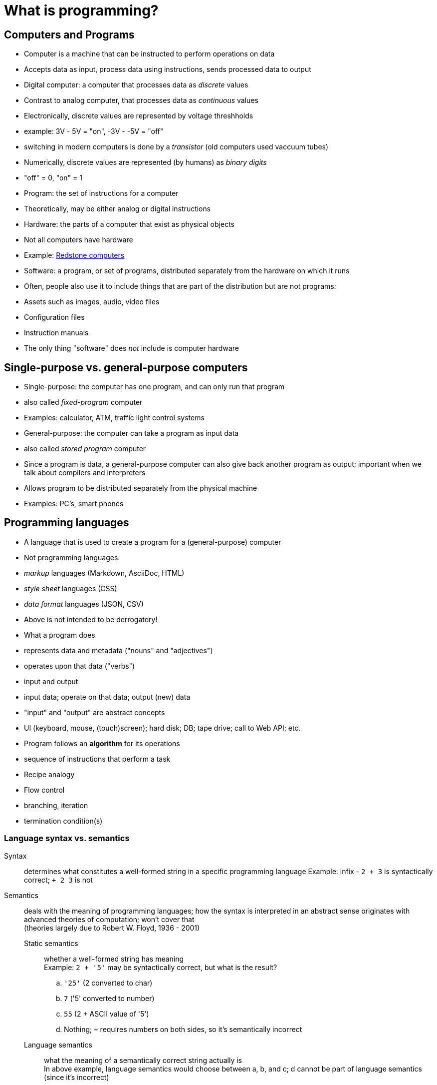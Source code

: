 = What is programming?

== Computers and Programs
- Computer is a machine that can be instructed to perform operations on data
    - Accepts data as input, process data using instructions, sends processed data to output
- Digital computer: a computer that processes data as _discrete_ values
    - Contrast to analog computer, that processes data as _continuous_ values
    - Electronically, discrete values are represented by voltage threshholds
        - example: 3V - 5V = "on", -3V - -5V = "off"
        - switching in modern computers is done by a _transistor_ (old computers used vaccuum tubes)
    - Numerically, discrete values are represented (by humans) as _binary digits_
        - "off" = 0, "on" = 1

- Program: the set of instructions for a computer
    - Theoretically, may be either analog or digital instructions

- Hardware: the parts of a computer that exist as physical objects
    - Not all computers have hardware
        - Example: http://minecraft.gamepedia.com/Tutorials/Redstone_computers[Redstone computers]

- Software: a program, or set of programs, distributed separately from the hardware on which it runs
    - Often, people also use it to include things that are part of the distribution but are not programs:
        - Assets such as images, audio, video files
        - Configuration files
        - Instruction manuals
    - The only thing "software" does _not_ include is computer hardware

== Single-purpose vs. general-purpose computers
- Single-purpose: the computer has one program, and can only run that program
    - also called _fixed-program_ computer
    - Examples: calculator, ATM, traffic light control systems
- General-purpose: the computer can take a program as input data
    - also called _stored program_ computer
    - Since a program is data, a general-purpose computer can also give
      back another program as output; important when we talk about compilers
      and interpreters
    - Allows program to be distributed separately from the physical machine
    - Examples: PC's, smart phones

== Programming languages
- A language that is used to create a program for a (general-purpose) computer
    - Not programming languages:
        - _markup_ languages (Markdown, AsciiDoc, HTML)
        - _style sheet_ languages (CSS)
        - _data format_ languages (JSON, CSV)
    - Above is not intended to be derrogatory!

- What a program does
    - represents data and metadata ("nouns" and "adjectives")
    - operates upon that data ("verbs")
    - input and output
      - input data; operate on that data; output (new) data
      - "input" and "output" are abstract concepts
        - UI (keyboard, mouse, (touch)screen); hard disk; DB; tape drive;
          call to Web API; etc.
- Program follows an *algorithm* for its operations
    - sequence of instructions that perform a task
      - Recipe analogy
    - Flow control
      - branching, iteration
      - termination condition(s)

=== Language syntax vs. semantics

Syntax:: determines what constitutes a well-formed string in a specific programming language
    Example: infix - `2 + 3` is syntactically correct; `+ 2 3` is not

Semantics:: deals with the meaning of programming languages; how the syntax is interpreted in an abstract sense
    originates with advanced theories of computation; won't cover that +
    (theories largely due to Robert W. Floyd, 1936 - 2001)

    Static semantics;;
        whether a well-formed string has meaning +
        Example: `2 + '5'` may be syntactically correct, but what is the result?
          .. `'25'` (2 converted to char)
          .. `7` ('5' converted to number)
          .. `55` (2 + ASCII value of '5')
          .. Nothing; `+` requires numbers on both sides, so it's semantically incorrect

    Language semantics;;
        what the meaning of a semantically correct string actually is +
        In above example, language semantics would choose between a, b, and
          c; d cannot be part of language semantics (since it's incorrect)
